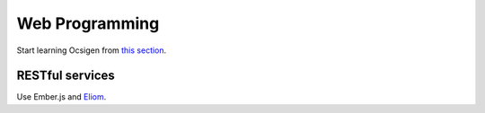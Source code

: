 Web Programming
===============

Start learning Ocsigen from `this section <http://ocsigen.org/tutorial/interaction>`_.


RESTful services
----------------

Use Ember.js and `Eliom <https://ocsigen.org/tuto/manual/rest>`_.
